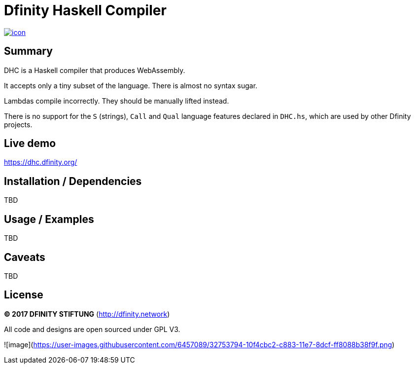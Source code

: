 = Dfinity Haskell Compiler =

image:https://jenkins.london.dfinity.build/job/dhc/badge/icon[link="https://jenkins.london.dfinity.build/job/dhc/"]

## Summary
DHC is a Haskell compiler that produces WebAssembly.

It accepts only a tiny subset of the language.
There is almost no syntax sugar.

Lambdas compile incorrectly. They should be manually lifted instead.

There is no support for the `S` (strings), `Call` and `Qual` language features
declared in `DHC.hs`, which are used by other Dfinity projects.

## Live demo
https://dhc.dfinity.org/[https://dhc.dfinity.org/]

## Installation / Dependencies
TBD

## Usage / Examples
TBD

## Caveats
TBD

## License

**(C) 2017 DFINITY STIFTUNG** (http://dfinity.network)

All code and designs are open sourced under GPL V3.

![image](https://user-images.githubusercontent.com/6457089/32753794-10f4cbc2-c883-11e7-8dcf-ff8088b38f9f.png)
